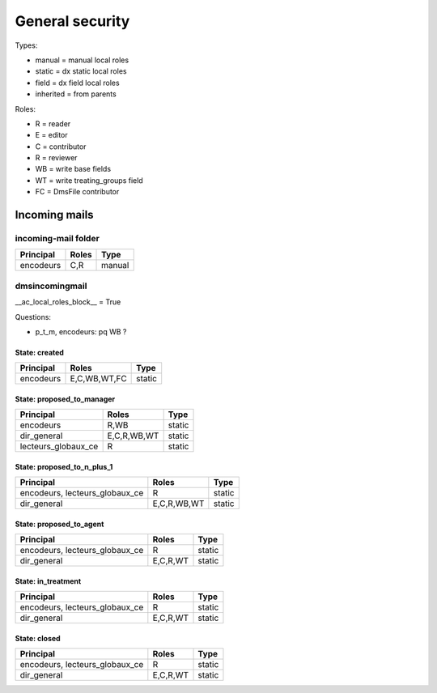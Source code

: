 ################
General security
################

Types:

* manual = manual local roles
* static = dx static local roles
* field = dx field local roles
* inherited = from parents

Roles:

* R = reader
* E = editor
* C = contributor
* R = reviewer
* WB = write base fields
* WT = write treating_groups field
* FC = DmsFile contributor

**************
Incoming mails
**************

incoming-mail folder
####################

+---------------+----------------+---------------------+
| Principal     | Roles          | Type                |
+===============+================+=====================+
| encodeurs     | C,R            | manual              |
+---------------+----------------+---------------------+

dmsincomingmail
###############

__ac_local_roles_block__ = True

Questions:

* p_t_m, encodeurs: pq WB ?

State: created
--------------
+---------------------+----------------+---------------------+
| Principal           | Roles          | Type                |
+=====================+================+=====================+
| encodeurs           | E,C,WB,WT,FC   | static              |
+---------------------+----------------+---------------------+

State: proposed_to_manager
--------------------------
+---------------------+----------------+---------------------+
| Principal           | Roles          | Type                |
+=====================+================+=====================+
| encodeurs           | R,WB           | static              |
+---------------------+----------------+---------------------+
| dir_general         | E,C,R,WB,WT    | static              |
+---------------------+----------------+---------------------+
| lecteurs_globaux_ce | R              | static              |
+---------------------+----------------+---------------------+

State: proposed_to_n_plus_1
---------------------------
+----------------------------------------+----------------+---------------------+
| Principal                              | Roles          | Type                |
+========================================+================+=====================+
| encodeurs, lecteurs_globaux_ce         | R              | static              |
+----------------------------------------+----------------+---------------------+
| dir_general                            | E,C,R,WB,WT    | static              |
+----------------------------------------+----------------+---------------------+

State: proposed_to_agent
------------------------
+----------------------------------------+----------------+---------------------+
| Principal                              | Roles          | Type                |
+========================================+================+=====================+
| encodeurs, lecteurs_globaux_ce         | R              | static              |
+----------------------------------------+----------------+---------------------+
| dir_general                            | E,C,R,WT       | static              |
+----------------------------------------+----------------+---------------------+

State: in_treatment
-------------------
+----------------------------------------+----------------+---------------------+
| Principal                              | Roles          | Type                |
+========================================+================+=====================+
| encodeurs, lecteurs_globaux_ce         | R              | static              |
+----------------------------------------+----------------+---------------------+
| dir_general                            | E,C,R,WT       | static              |
+----------------------------------------+----------------+---------------------+

State: closed
-------------
+----------------------------------------+----------------+---------------------+
| Principal                              | Roles          | Type                |
+========================================+================+=====================+
| encodeurs, lecteurs_globaux_ce         | R              | static              |
+----------------------------------------+----------------+---------------------+
| dir_general                            | E,C,R,WT       | static              |
+----------------------------------------+----------------+---------------------+
